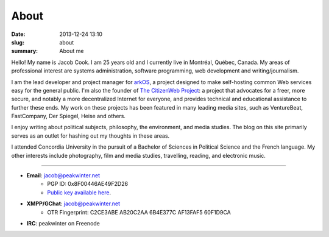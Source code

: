 About
##############
:date: 2013-12-24 13:10
:slug: about
:summary: About me

Hello! My name is Jacob Cook. I am 25 years old and I currently live in Montréal, Québec, Canada. My areas of professional interest are systems administration, software programming, web development and writing/journalism.

I am the lead developer and project manager for arkOS_, a project designed to make self-hosting common Web services easy for the general public. I'm also the founder of `The CitizenWeb Project`_: a project that advocates for a freer, more secure, and notably a more decentralized Internet for everyone, and provides technical and educational assistance to further these ends. My work on these projects has been featured in many leading media sites, such as VentureBeat, FastCompany, Der Spiegel, Heise and others.

I enjoy writing about political subjects, philosophy, the environment, and media studies. The blog on this site primarily serves as an outlet for hashing out my thoughts in these areas.

I attended Concordia University in the pursuit of a Bachelor of Sciences in Political Science and the French language. My other interests include photography, film and media studies, travelling, reading, and electronic music.

----

* **Email**: `jacob@peakwinter.net`_
	- PGP ID: 0x8F00446AE49F2D26
	- `Public key available here`_.
* **XMPP/GChat**: jacob@peakwinter.net
	- OTR Fingerprint: C2CE3ABE AB20C2AA 6B4E377C AF13FAF5 60F1D9CA
* **IRC**: peakwinter on Freenode

.. _arkOS: https://arkos.io
.. _The CitizenWeb Project: https://citizenweb.is
.. _jacob@peakwinter.net: mailto:jacob@peakwinter.net
.. _Public key available here: /files/gpg.asc
